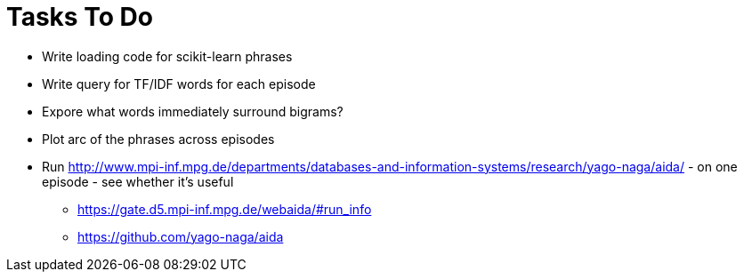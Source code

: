 = Tasks To Do

* Write loading code for scikit-learn phrases
* Write query for TF/IDF words for each episode
* Expore what words immediately surround bigrams?
* Plot arc of the phrases across episodes
* Run http://www.mpi-inf.mpg.de/departments/databases-and-information-systems/research/yago-naga/aida/ - on one episode - see whether it's useful
  ** https://gate.d5.mpi-inf.mpg.de/webaida/#run_info
  ** https://github.com/yago-naga/aida
